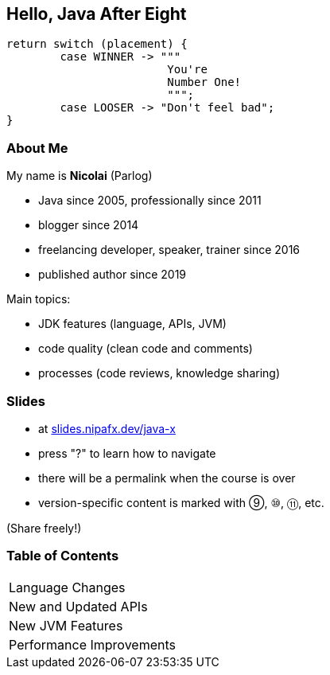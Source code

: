 == Hello, Java After Eight

```java
return switch (placement) {
	case WINNER -> """
			You're
			Number One!
			""";
	case LOOSER -> "Don't feel bad";
}
```

=== About Me

My name is *Nicolai* (Parlog)

* Java since 2005, professionally since 2011
* blogger since 2014
* freelancing developer, speaker, trainer since 2016
* published author since 2019

Main topics:

* JDK features (language, APIs, JVM)
* code quality (clean code and comments)
* processes (code reviews, knowledge sharing)

////
=== About You

* what's your name?
* since when do you write Java?
* when did you write the last `for` loop?
* when did you write the last lambda expression?
* what Java version does your project use?

=== Code of Conduct

* ask any question you have +
as soon as you have it
* during exercises, +
ask your colleagues first
* there are no stupid questions!
* work in pairs or triples +
(+1 for mixing skill levels)
* consider taking notes
////

=== Slides

* at http://slides.nipafx.dev/java-x[slides.nipafx.dev/java-x]
* press "?" to learn how to navigate
* there will be a permalink when the course is over
* version-specific content is marked with ⑨, ⑩, ⑪, etc.

(Share freely!)

////
=== Exercises

* at https://gitlab.com/nipafx/course-java-x[gitlab.com/nipafx/course-java-x]
* clone it now (please do not fork on GitLab)
* will be unavailable by end of the week

(Please share responsibly)
////

=== Table of Contents

++++
<table class="toc">
	<tr><td>Language Changes</td></tr>
	<tr><td>New and Updated APIs</td></tr>
	<tr><td>New JVM Features</td></tr>
	<tr><td>Performance Improvements</td></tr>
</table>
++++

